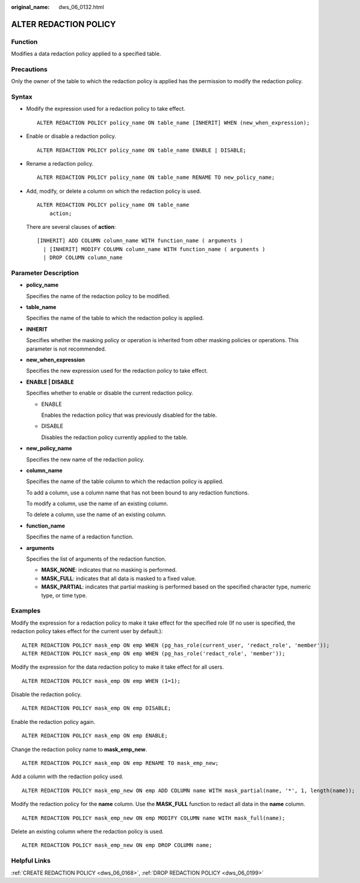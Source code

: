 :original_name: dws_06_0132.html

.. _dws_06_0132:

ALTER REDACTION POLICY
======================

Function
--------

Modifies a data redaction policy applied to a specified table.

Precautions
-----------

Only the owner of the table to which the redaction policy is applied has the permission to modify the redaction policy.

Syntax
------

-  Modify the expression used for a redaction policy to take effect.

   ::

      ALTER REDACTION POLICY policy_name ON table_name [INHERIT] WHEN (new_when_expression);

-  Enable or disable a redaction policy.

   ::

      ALTER REDACTION POLICY policy_name ON table_name ENABLE | DISABLE;

-  Rename a redaction policy.

   ::

      ALTER REDACTION POLICY policy_name ON table_name RENAME TO new_policy_name;

-  Add, modify, or delete a column on which the redaction policy is used.

   ::

      ALTER REDACTION POLICY policy_name ON table_name
          action;

   There are several clauses of **action**:

   ::

      [INHERIT] ADD COLUMN column_name WITH function_name ( arguments )
        | [INHERIT] MODIFY COLUMN column_name WITH function_name ( arguments )
        | DROP COLUMN column_name

Parameter Description
---------------------

-  **policy_name**

   Specifies the name of the redaction policy to be modified.

-  **table_name**

   Specifies the name of the table to which the redaction policy is applied.

-  **INHERIT**

   Specifies whether the masking policy or operation is inherited from other masking policies or operations. This parameter is not recommended.

-  **new_when_expression**

   Specifies the new expression used for the redaction policy to take effect.

-  **ENABLE \| DISABLE**

   Specifies whether to enable or disable the current redaction policy.

   -  ENABLE

      Enables the redaction policy that was previously disabled for the table.

   -  DISABLE

      Disables the redaction policy currently applied to the table.

-  **new_policy_name**

   Specifies the new name of the redaction policy.

-  **column_name**

   Specifies the name of the table column to which the redaction policy is applied.

   To add a column, use a column name that has not been bound to any redaction functions.

   To modify a column, use the name of an existing column.

   To delete a column, use the name of an existing column.

-  **function_name**

   Specifies the name of a redaction function.

-  **arguments**

   Specifies the list of arguments of the redaction function.

   -  **MASK_NONE**: indicates that no masking is performed.
   -  **MASK_FULL**: indicates that all data is masked to a fixed value.
   -  **MASK_PARTIAL**: indicates that partial masking is performed based on the specified character type, numeric type, or time type.

Examples
--------

Modify the expression for a redaction policy to make it take effect for the specified role (If no user is specified, the redaction policy takes effect for the current user by default.):

::

   ALTER REDACTION POLICY mask_emp ON emp WHEN (pg_has_role(current_user, 'redact_role', 'member'));
   ALTER REDACTION POLICY mask_emp ON emp WHEN (pg_has_role('redact_role', 'member'));

Modify the expression for the data redaction policy to make it take effect for all users.

::

   ALTER REDACTION POLICY mask_emp ON emp WHEN (1=1);

Disable the redaction policy.

::

   ALTER REDACTION POLICY mask_emp ON emp DISABLE;

Enable the redaction policy again.

::

   ALTER REDACTION POLICY mask_emp ON emp ENABLE;

Change the redaction policy name to **mask_emp_new**.

::

   ALTER REDACTION POLICY mask_emp ON emp RENAME TO mask_emp_new;

Add a column with the redaction policy used.

::

   ALTER REDACTION POLICY mask_emp_new ON emp ADD COLUMN name WITH mask_partial(name, '*', 1, length(name));

Modify the redaction policy for the **name** column. Use the **MASK_FULL** function to redact all data in the **name** column.

::

   ALTER REDACTION POLICY mask_emp_new ON emp MODIFY COLUMN name WITH mask_full(name);

Delete an existing column where the redaction policy is used.

::

   ALTER REDACTION POLICY mask_emp_new ON emp DROP COLUMN name;

Helpful Links
-------------

:ref:`CREATE REDACTION POLICY <dws_06_0168>`, :ref:`DROP REDACTION POLICY <dws_06_0199>`

